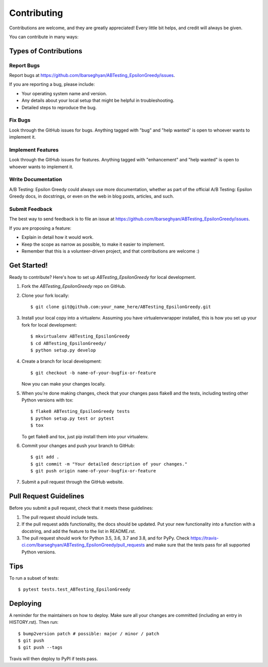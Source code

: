 .. highlight:: shell

============
Contributing
============

Contributions are welcome, and they are greatly appreciated! Every little bit
helps, and credit will always be given.

You can contribute in many ways:

Types of Contributions
----------------------

Report Bugs
~~~~~~~~~~~

Report bugs at https://github.com/lbarseghyan/ABTesting_EpsilonGreedy/issues.

If you are reporting a bug, please include:

* Your operating system name and version.
* Any details about your local setup that might be helpful in troubleshooting.
* Detailed steps to reproduce the bug.

Fix Bugs
~~~~~~~~

Look through the GitHub issues for bugs. Anything tagged with "bug" and "help
wanted" is open to whoever wants to implement it.

Implement Features
~~~~~~~~~~~~~~~~~~

Look through the GitHub issues for features. Anything tagged with "enhancement"
and "help wanted" is open to whoever wants to implement it.

Write Documentation
~~~~~~~~~~~~~~~~~~~

A/B Testing: Epsilon Greedy could always use more documentation, whether as part of the
official A/B Testing: Epsilon Greedy docs, in docstrings, or even on the web in blog posts,
articles, and such.

Submit Feedback
~~~~~~~~~~~~~~~

The best way to send feedback is to file an issue at https://github.com/lbarseghyan/ABTesting_EpsilonGreedy/issues.

If you are proposing a feature:

* Explain in detail how it would work.
* Keep the scope as narrow as possible, to make it easier to implement.
* Remember that this is a volunteer-driven project, and that contributions
  are welcome :)

Get Started!
------------

Ready to contribute? Here's how to set up `ABTesting_EpsilonGreedy` for local development.

1. Fork the `ABTesting_EpsilonGreedy` repo on GitHub.
2. Clone your fork locally::

    $ git clone git@github.com:your_name_here/ABTesting_EpsilonGreedy.git

3. Install your local copy into a virtualenv. Assuming you have virtualenvwrapper installed, this is how you set up your fork for local development::

    $ mkvirtualenv ABTesting_EpsilonGreedy
    $ cd ABTesting_EpsilonGreedy/
    $ python setup.py develop

4. Create a branch for local development::

    $ git checkout -b name-of-your-bugfix-or-feature

   Now you can make your changes locally.

5. When you're done making changes, check that your changes pass flake8 and the
   tests, including testing other Python versions with tox::

    $ flake8 ABTesting_EpsilonGreedy tests
    $ python setup.py test or pytest
    $ tox

   To get flake8 and tox, just pip install them into your virtualenv.

6. Commit your changes and push your branch to GitHub::

    $ git add .
    $ git commit -m "Your detailed description of your changes."
    $ git push origin name-of-your-bugfix-or-feature

7. Submit a pull request through the GitHub website.

Pull Request Guidelines
-----------------------

Before you submit a pull request, check that it meets these guidelines:

1. The pull request should include tests.
2. If the pull request adds functionality, the docs should be updated. Put
   your new functionality into a function with a docstring, and add the
   feature to the list in README.rst.
3. The pull request should work for Python 3.5, 3.6, 3.7 and 3.8, and for PyPy. Check
   https://travis-ci.com/lbarseghyan/ABTesting_EpsilonGreedy/pull_requests
   and make sure that the tests pass for all supported Python versions.

Tips
----

To run a subset of tests::

$ pytest tests.test_ABTesting_EpsilonGreedy


Deploying
---------

A reminder for the maintainers on how to deploy.
Make sure all your changes are committed (including an entry in HISTORY.rst).
Then run::

$ bump2version patch # possible: major / minor / patch
$ git push
$ git push --tags

Travis will then deploy to PyPI if tests pass.
